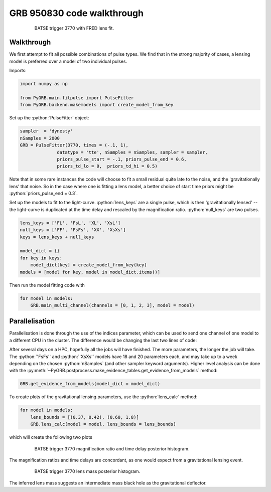 .. _3770walk:

.. role:: python(code)
   :language: python


GRB 950830 code walkthrough
---------------------------

.. figure:: ../../images/trigger3770.PNG
   :figwidth: 80%
   :width: 100%
   :align: center
   :alt: BATSE trigger 3770 with FRED lens fit.

   BATSE trigger 3770 with FRED lens fit.


Walkthrough
^^^^^^^^^^^

We first attempt to fit all possible combinations of pulse types.
We find that in the strong majority of cases, a lensing model is preferred over a model of two individual pulses.



Imports:

.. code-block:: python

  import numpy as np

  from PyGRB.main.fitpulse import PulseFitter
  from PyGRB.backend.makemodels import create_model_from_key


Set up the :python:`PulseFitter` object:

.. code-block:: python

  sampler  = 'dynesty'
  nSamples = 2000
  GRB = PulseFitter(3770, times = (-.1, 1),
                datatype = 'tte', nSamples = nSamples, sampler = sampler,
                priors_pulse_start = -.1, priors_pulse_end = 0.6,
                priors_td_lo = 0,  priors_td_hi = 0.5)


Note that in some rare instances the code will choose to fit a small residual quite late to the noise, and the 'gravitationally lens' that noise.
So in the case where one is fitting a lens model, a better choice of start time priors might be :python:`priors_pulse_end = 0.3`.

Set up the models to fit to the light-curve.
:python:`lens_keys` are a single pulse, which is then 'gravitationally lensed' -- the light-curve is duplicated at the time delay and rescaled by the magnification ratio.
:python:`null_keys` are two pulses.

.. code-block:: python

  lens_keys = ['FL', 'FsL', 'XL', 'XsL']
  null_keys = ['FF', 'FsFs', 'XX', 'XsXs']
  keys = lens_keys + null_keys

  model_dict = {}
  for key in keys:
      model_dict[key] = create_model_from_key(key)
  models = [model for key, model in model_dict.items()]


Then run the model fitting code with

.. code-block:: python

  for model in models:
      GRB.main_multi_channel(channels = [0, 1, 2, 3], model = model)


Parallelisation
^^^^^^^^^^^^^^^

Parallelisation is done through the use of the indices parameter, which can be used to send one channel of one model to a different CPU in the cluster.
The difference would be changing the last two lines of code:

.. code-block:: python
  :emphasize-lines: 1-2,10-11

  # 8 models x 4 channels = 32 separate nested sampling runs.
  # This can be cheaply parallelised by sending each run to a different CPU
  lens_keys = ['FL', 'FsL', 'XL', 'XsL']
  null_keys = ['FF', 'FsFs', 'XX', 'XsXs']
  keys = lens_keys + null_keys

  model_dict = {}
  for key in keys:
      model_dict[key] = create_model_from_key(key)
  models = [model for key, model in model_dict.items()]

  indices = np.arange(32)
  GRB._split_array_job_to_4_channels(models = models, indices = indices, channels = [0, 1, 2, 3])


.. Example slurm (batch submission) scripts can be found in the dev-james branch of the repository.

After several days on a HPC, hopefully all the jobs will have finished.
The more parameters, the longer the job will take.
The :python:`'FsFs'` and :python:`'XsXs'` models have 18 and 20 parameters each, and may take up to a week depending on the chosen :python:`nSamples` (and other sampler keyword arguments).
Higher level analysis can be done with the :py:meth:`~PyGRB.postprocess.make_evidence_tables.get_evidence_from_models` method:

.. code-block:: python

  GRB.get_evidence_from_models(model_dict = model_dict)


To create plots of the gravitational lensing parameters, use the :python:`lens_calc` method:

.. code-block:: python

  for model in models:
      lens_bounds = [(0.37, 0.42), (0.60, 1.8)]
      GRB.lens_calc(model = model, lens_bounds = lens_bounds)


which will create the following two plots

.. figure:: ../../images/B_3770_YL2000__delmu_delt.png
    :figwidth: 80%
    :width: 100%
    :align: center
    :alt: BATSE trigger 3770 magnification ratio and time delay posterior histogram.

    BATSE trigger 3770 magnification ratio and time delay posterior histogram.


The magnification ratios and time delays are concordant, as one would expect from a gravitational lensing event.


.. figure:: ../../images/B_3770_YL2000__mass.png
    :figwidth: 80%
    :width: 100%
    :align: center
    :alt: BATSE trigger 3770 lens mass posterior histogram.

    BATSE trigger 3770 lens mass posterior histogram.

The inferred lens mass suggests an intermediate mass black hole as the gravitational deflector.
